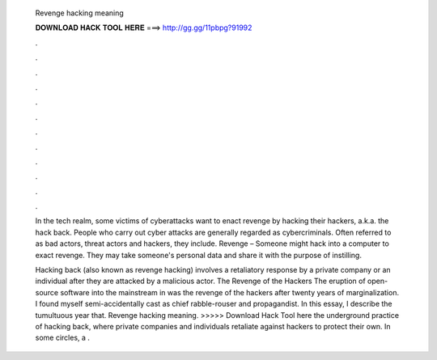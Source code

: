   Revenge hacking meaning
  
  
  
  𝐃𝐎𝐖𝐍𝐋𝐎𝐀𝐃 𝐇𝐀𝐂𝐊 𝐓𝐎𝐎𝐋 𝐇𝐄𝐑𝐄 ===> http://gg.gg/11pbpg?91992
  
  
  
  .
  
  
  
  .
  
  
  
  .
  
  
  
  .
  
  
  
  .
  
  
  
  .
  
  
  
  .
  
  
  
  .
  
  
  
  .
  
  
  
  .
  
  
  
  .
  
  
  
  .
  
  In the tech realm, some victims of cyberattacks want to enact revenge by hacking their hackers, a.k.a. the hack back. People who carry out cyber attacks are generally regarded as cybercriminals. Often referred to as bad actors, threat actors and hackers, they include. Revenge – Someone might hack into a computer to exact revenge. They may take someone's personal data and share it with the purpose of instilling.
  
  Hacking back (also known as revenge hacking) involves a retaliatory response by a private company or an individual after they are attacked by a malicious actor. The Revenge of the Hackers The eruption of open-source software into the mainstream in was the revenge of the hackers after twenty years of marginalization. I found myself semi-accidentally cast as chief rabble-rouser and propagandist. In this essay, I describe the tumultuous year that. Revenge hacking meaning. >>>>> Download Hack Tool here the underground practice of hacking back, where private companies and individuals retaliate against hackers to protect their own. In some circles, a .
